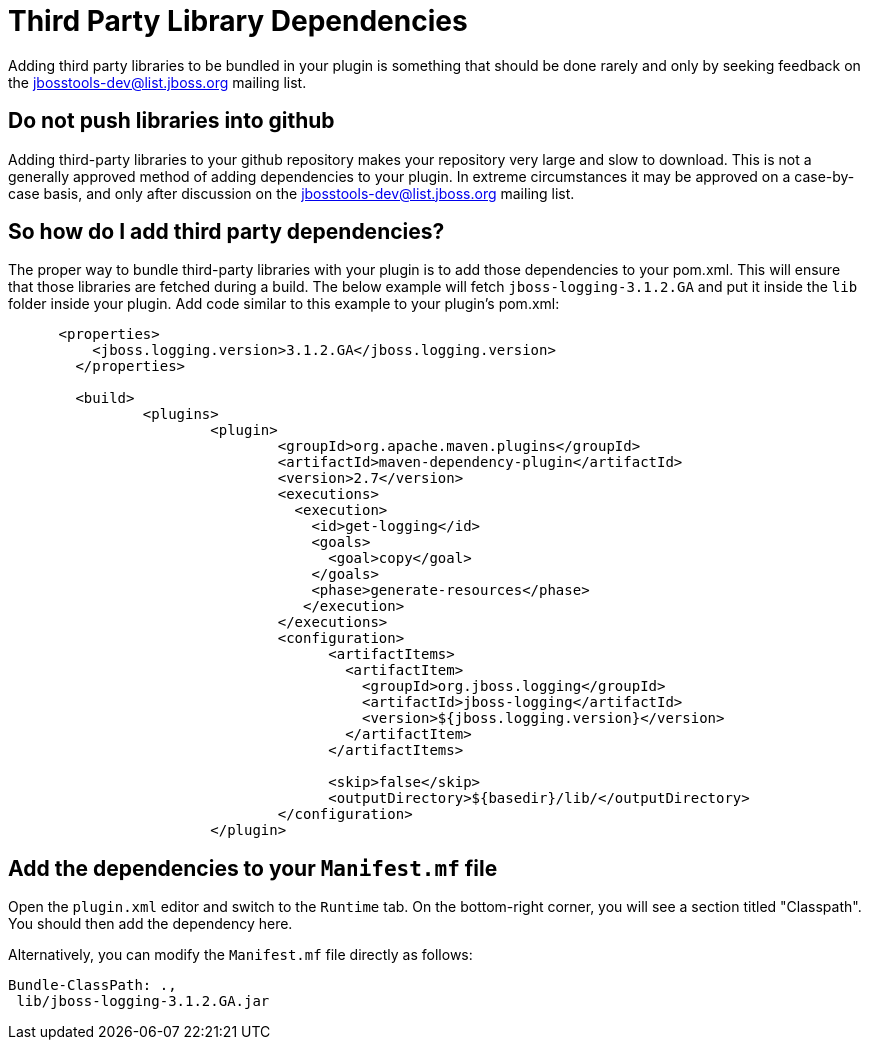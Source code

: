 = Third Party Library Dependencies

Adding third party libraries to be bundled in your plugin is something that should be done rarely and only by seeking feedback on the mailto:jbosstools-dev@lists.jboss.org[jbosstools-dev@list.jboss.org] mailing list. 

== Do not push libraries into github

Adding third-party libraries to your github repository makes your repository very large and slow to download. This is not a generally approved method of adding dependencies to your plugin. In extreme circumstances it may be approved on a case-by-case basis, and only after discussion on the mailto:jbosstools-dev@lists.jboss.org[jbosstools-dev@list.jboss.org] mailing list. 

== So how do I add third party dependencies?

The proper way to bundle third-party libraries with your plugin is to add those dependencies to your pom.xml. This will ensure that those libraries are fetched during a build. The below example will fetch `jboss-logging-3.1.2.GA` and put it inside the `lib` folder inside your plugin. Add code similar to this example to your plugin's pom.xml:

```
      <properties>
          <jboss.logging.version>3.1.2.GA</jboss.logging.version>
        </properties>

        <build>
                <plugins>
                        <plugin>
                                <groupId>org.apache.maven.plugins</groupId>
                                <artifactId>maven-dependency-plugin</artifactId>
                                <version>2.7</version>
                                <executions>
                                  <execution>
                                    <id>get-logging</id>
                                    <goals>
                                      <goal>copy</goal>
                                    </goals>
                                    <phase>generate-resources</phase>
                                   </execution>
                                </executions>
                                <configuration>
                                      <artifactItems>
                                        <artifactItem>
                                          <groupId>org.jboss.logging</groupId>
                                          <artifactId>jboss-logging</artifactId>
                                          <version>${jboss.logging.version}</version>
                                        </artifactItem>
                                      </artifactItems>

                                      <skip>false</skip>
                                      <outputDirectory>${basedir}/lib/</outputDirectory>
                                </configuration>
                        </plugin>
```

== Add the dependencies to your `Manifest.mf` file

Open the `plugin.xml` editor and switch to the `Runtime` tab. On the bottom-right corner, you will see a section titled "Classpath". You should then add the dependency here. 

Alternatively, you can modify the `Manifest.mf` file directly as follows:

```
Bundle-ClassPath: .,
 lib/jboss-logging-3.1.2.GA.jar
```
